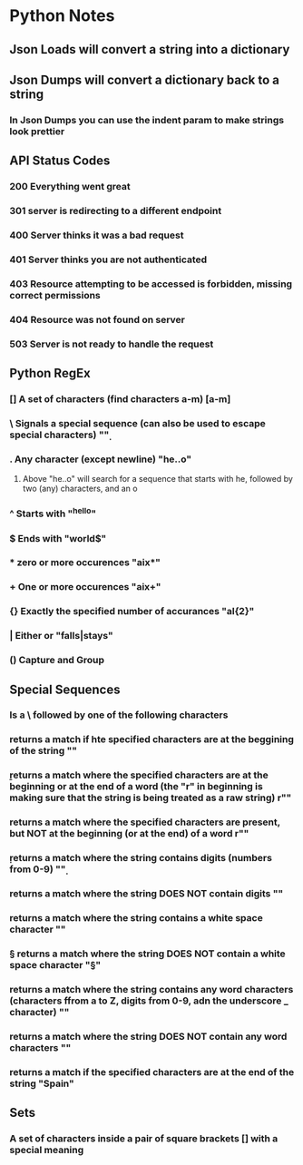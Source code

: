
* Python Notes

** Json Loads will convert a string into a dictionary
** Json Dumps will convert a dictionary back to a string
*** In Json Dumps you can use the indent param to make strings look prettier

** API Status Codes
*** 200 Everything went great
*** 301 server is redirecting to a different endpoint
*** 400 Server thinks it was a bad request
*** 401 Server thinks you are not authenticated
*** 403 Resource attempting to be accessed is forbidden, missing correct permissions
*** 404 Resource was not found on server
*** 503 Server is not ready to handle the request

** Python RegEx
*** [] A set of characters (find characters a-m) [a-m]
***  \ Signals a special sequence (can also be used to escape special characters) "\d"
***  . Any character (except newline) "he..o"
**** Above "he..o" will search for a sequence that starts with he, followed by two (any) characters, and an o
***  ^ Starts with "^hello"
***  $ Ends with "world$"
***  * zero or more occurences "aix*"
***  + One or more occurences "aix+"
*** {} Exactly the specified number of accurances "al{2}"
***  | Either or "falls|stays"
*** () Capture and Group
** Special Sequences 
*** Is a \ followed by one of the following characters
*** \A returns a match if hte specified characters are at the beggining of the string "\AThe"
*** \b returns a match where the specified characters are at the beginning or at the end of a word (the "r" in beginning is making sure that the string is being treated as a raw string) r"\bain"
*** \B returns a match where the specified characters are present, but NOT at the beginning (or at the end) of a word r"\Bain"
*** \d returns a match where the string contains digits (numbers from 0-9) "\d"
*** \D returns a match where the string DOES NOT contain digits "\D"
*** \s returns a match where the string contains a white space character "\s"
*** \S returns a match where the string DOES NOT contain a white space character "\S"
*** \w returns a match where the string contains any word characters (characters ffrom a to Z, digits from 0-9, adn the underscore _ character) "\w"
*** \W returns a match where the string DOES NOT contain any word characters "\W"
*** \Z returns a match if the specified characters are at the end of the string "Spain\Z"
** Sets
*** A set of characters inside a pair of square brackets [] with a special meaning